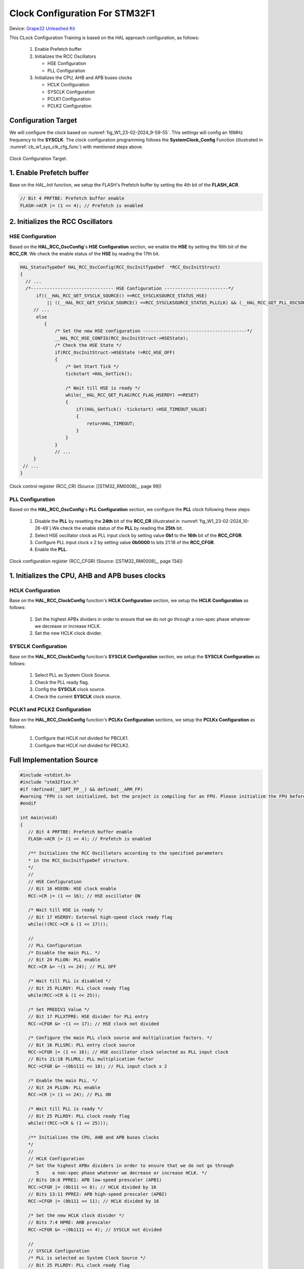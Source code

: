 Clock Configuration For STM32F1
===============================

Device: `Grape32 Unleashed Kit <https://store.grapetech.vn/product/bo-mach-vdk-grape32-unleashed-kit/>`_

This CLock Configuration Training is based on the HAL approach configuration, as follows:

   1. Enable Prefetch buffer
   2. Initializes the RCC Oscillators

      - HSE Configuration
      - PLL Configuration
   3. Initializes the CPU, AHB and APB buses clocks

      - HCLK Configuration
      - SYSCLK Configuration
      - PCLK1 Configuration
      - PCLK2 Configuration

Configuration Target
--------------------

We will configure the clock based on :numref:`fig_W1_23-02-2024_9-59-55`. This settings will config an 16MHz frequency to the **SYSCLK**. The clock configuration programming follows the **SystemClock_Config** Function (illustrated in :numref:`cb_w1_sys_clk_cfg_func`) with mentioned steps above.

.. figure:: ../pics/W1_23-02-2024_9-59-55.png
   :align: center
   :name: fig_W1_23-02-2024_9-59-55

   Clock Configuration Target.

.. code-block:: c
   :linenos:
   :name: cb_w1_sys_clk_cfg_func
   :caption: System Clock Configuration Function in **Core/Src/main.c**

   /**
   * @brief System Clock Configuration
   * @retval None
   */
   void SystemClock_Config(void)
   {
   RCC_OscInitTypeDef RCC_OscInitStruct = {0};
   RCC_ClkInitTypeDef RCC_ClkInitStruct = {0};

   /** Initializes the RCC Oscillators according to the specified parameters
   * in the RCC_OscInitTypeDef structure.
   */
   RCC_OscInitStruct.OscillatorType = RCC_OSCILLATORTYPE_HSE;
   RCC_OscInitStruct.HSEState = RCC_HSE_ON;
   RCC_OscInitStruct.HSEPredivValue = RCC_HSE_PREDIV_DIV1;
   RCC_OscInitStruct.HSIState = RCC_HSI_ON;
   RCC_OscInitStruct.PLL.PLLState = RCC_PLL_ON;
   RCC_OscInitStruct.PLL.PLLSource = RCC_PLLSOURCE_HSE;
   RCC_OscInitStruct.PLL.PLLMUL = RCC_PLL_MUL2;
   if (HAL_RCC_OscConfig(&RCC_OscInitStruct) != HAL_OK)
   {
      Error_Handler();
   }

   /** Initializes the CPU, AHB and APB buses clocks
   */
   RCC_ClkInitStruct.ClockType = RCC_CLOCKTYPE_HCLK|RCC_CLOCKTYPE_SYSCLK
                                 |RCC_CLOCKTYPE_PCLK1|RCC_CLOCKTYPE_PCLK2;
   RCC_ClkInitStruct.SYSCLKSource = RCC_SYSCLKSOURCE_PLLCLK;
   RCC_ClkInitStruct.AHBCLKDivider = RCC_SYSCLK_DIV1;
   RCC_ClkInitStruct.APB1CLKDivider = RCC_HCLK_DIV1;
   RCC_ClkInitStruct.APB2CLKDivider = RCC_HCLK_DIV1;

   if (HAL_RCC_ClockConfig(&RCC_ClkInitStruct, FLASH_LATENCY_0) != HAL_OK)
   {
      Error_Handler();
   }
   }

1. Enable Prefetch buffer
-------------------------

Base on the *HAL_Init* function, we setup the FLASH's Prefetch buffer by setting the 4th bit of the **FLASH_ACR**.

.. code-block:: c
   :linenos:

   HAL_StatusTypeDef HAL_Init(void)
   {
      /* Configure Flash prefetch */
      #if (PREFETCH_ENABLE != 0)
      #if defined(STM32F101x6) || defined(STM32F101xB) || defined(STM32F101xE) || defined(STM32F101xG) || \
         defined(STM32F102x6) || defined(STM32F102xB) || \
         defined(STM32F103x6) || defined(STM32F103xB) || defined(STM32F103xE) || defined(STM32F103xG) || \
         defined(STM32F105xC) || defined(STM32F107xC)

         /* Prefetch buffer is not available on value line devices */
         __HAL_FLASH_PREFETCH_BUFFER_ENABLE();
      // ...
   }

.. figure:: ../pics/W1_23-02-2024_10-19-33.png
   :align: center

.. code-block:: c

   // Bit 4 PRFTBE: Prefetch buffer enable
   FLASH->ACR |= (1 << 4); // Prefetch is enabled

2. Initializes the RCC Oscillators
----------------------------------

HSE Configuration
`````````````````

Based on the **HAL_RCC_OscConfig**'s **HSE Configuration** section, we enable the **HSE** by setting the 16th bit of the **RCC_CR**. We check the enable status of the **HSE** by reading the 17th bit.

.. code-block:: c

   HAL_StatusTypeDef HAL_RCC_OscConfig(RCC_OscInitTypeDef  *RCC_OscInitStruct)
   {
     // ...
     /*------------------------------- HSE Configuration ------------------------*/
         if((__HAL_RCC_GET_SYSCLK_SOURCE() ==RCC_SYSCLKSOURCE_STATUS_HSE)
             || ((__HAL_RCC_GET_SYSCLK_SOURCE() ==RCC_SYSCLKSOURCE_STATUS_PLLCLK) && (__HAL_RCC_GET_PLL_OSCSOURCE() ==RCC_PLLSOURCE_HSE)))
        // ...
         else
            {
                /* Set the new HSE configuration ---------------------------------------*/
                __HAL_RCC_HSE_CONFIG(RCC_OscInitStruct->HSEState);
                /* Check the HSE State */
                if(RCC_OscInitStruct->HSEState !=RCC_HSE_OFF)
                {
                    /* Get Start Tick */
                    tickstart =HAL_GetTick();

                    /* Wait till HSE is ready */
                    while(__HAL_RCC_GET_FLAG(RCC_FLAG_HSERDY) ==RESET)
                    {
                        if((HAL_GetTick() -tickstart) >HSE_TIMEOUT_VALUE)
                        {
                            returnHAL_TIMEOUT;
                        }
                    }
                }
                // ...
        }
    // ...
   }

.. figure:: ../pics/W1_23-02-2024_10-26-49.png
   :align: center
   :name: fig_W1_23-02-2024_10-26-49

   Clock control register (RCC_CR) (Source: \[[STM32_RM0008]_, page 99\])

.. code-block:: c
   :linenos:

   //
   // HSE Configuration
   // Bit 16 HSEON: HSE clock enable
   RCC->CR |= (1 << 16); // HSE oscillator ON

   /* Wait till HSE is ready */
   // Bit 17 HSERDY: External high-speed clock ready flag
   while(!(RCC->CR & (1 << 17)));

PLL Configuration
`````````````````

Based on the **HAL_RCC_OscConfig**'s **PLL Configuration** section, we configure the **PLL** clock following these steps:

   1. Disable the **PLL** by resetting the **24th** bit of the **RCC_CR** (illustrated in :numref:`fig_W1_23-02-2024_10-26-49`).We check the enable status of the **PLL** by reading the **25th** bit.
   2. Select HSE oscillator clock as PLL input clock by setting value **0b1** to the **16th** bit of the **RCC_CFGR**.
   3. Configure PLL input clock x 2 by setting value **0b0000** to bits 21:18 of the **RCC_CFGR**.
   4. Enable the **PLL**.

.. code-block:: c
   :linenos:

   HAL_StatusTypeDef HAL_RCC_OscConfig(RCC_OscInitTypeDef  *RCC_OscInitStruct)
   {
   // ...
      /*-------------------------------- PLL Configuration -----------------------*/
      if((RCC_OscInitStruct->PLL.PLLState) !=RCC_PLL_NONE)
      {
            /* Check if the PLL is used as system clock or not */
         if(__HAL_RCC_GET_SYSCLK_SOURCE() !=RCC_SYSCLKSOURCE_STATUS_PLLCLK)
            {
               if((RCC_OscInitStruct->PLL.PLLState) ==RCC_PLL_ON)
               {
                  /* Disable the main PLL. */
                  __HAL_RCC_PLL_DISABLE();
                  /* Get Start Tick */
                  tickstart =HAL_GetTick();

                  /* Wait till PLL is disabled */
                  while(__HAL_RCC_GET_FLAG(RCC_FLAG_PLLRDY)  !=RESET)
                  {
                     if((HAL_GetTick() -tickstart) >PLL_TIMEOUT_VALUE)
                     {
                           returnHAL_TIMEOUT;
                     }
                  }
                  /* Configure the HSE prediv factor --------------------------------*/
                  /* It can be written only when the PLL is disabled. Not used in PLL source is different than HSE */
                  if(RCC_OscInitStruct->PLL.PLLSource ==RCC_PLLSOURCE_HSE)
                  {
                     /* Check the parameter */
                     assert_param(IS_RCC_HSE_PREDIV(RCC_OscInitStruct->HSEPredivValue));
                  #if defined(RCC_CFGR2_PREDIV1SRC)
                     assert_param(IS_RCC_PREDIV1_SOURCE(RCC_OscInitStruct->Prediv1Source));

                     /* Set PREDIV1 source */
                     SET_BIT(RCC->CFGR2,RCC_OscInitStruct->Prediv1Source);
                  #endif/* RCC_CFGR2_PREDIV1SRC */

                     /* Set PREDIV1 Value */
                     __HAL_RCC_HSE_PREDIV_CONFIG(RCC_OscInitStruct->HSEPredivValue);
                  }
                  /* Configure the main PLL clock source and multiplication factors. */
                  __HAL_RCC_PLL_CONFIG(RCC_OscInitStruct->PLL.PLLSource,
                                                            RCC_OscInitStruct->PLL.PLLMUL);
                  /* Enable the main PLL. */
                  __HAL_RCC_PLL_ENABLE();

                  /* Get Start Tick */
                  tickstart =HAL_GetTick();

                  /* Wait till PLL is ready */
                  while(__HAL_RCC_GET_FLAG(RCC_FLAG_PLLRDY)  ==RESET)
                  {
                     if((HAL_GetTick() -tickstart) >PLL_TIMEOUT_VALUE)
                     {
                           returnHAL_TIMEOUT;
                     }
                  }

               }
         }
      }
   // ...
   }

.. figure:: ../pics/W1_23-02-2024_10-57-50.png
   :align: center
   :name: fig_W1_23-02-2024_10-57-50

   Clock configuration register (RCC_CFGR) (Source: \[[STM32_RM0008]_, page 134\])

.. code-block:: c
   :linenos:

   //
   // PLL Configuration
   /* Disable the main PLL. */
   // Bit 24 PLLON: PLL enable
   RCC->CR &= ~(1 << 24); // PLL OFF

   /* Wait till PLL is disabled */
   // Bit 25 PLLRDY: PLL clock ready flag
   while(RCC->CR & (1 << 25));

   /* Set PREDIV1 Value */
   // Bit 17 PLLXTPRE: HSE divider for PLL entry
   RCC->CFGR &= ~(1 << 17); // HSE clock not divided

   /* Configure the main PLL clock source and multiplication factors. */
   // Bit 16 PLLSRC: PLL entry clock source
   RCC->CFGR |= (1 << 16); // HSE oscillator clock selected as PLL input clock
   // Bits 21:18 PLLMUL: PLL multiplication factor
   RCC->CFGR &= ~(0b1111 << 18); // PLL input clock x 2

   /* Enable the main PLL. */
   // Bit 24 PLLON: PLL enable
   RCC->CR |= (1 << 24); // PLL ON

   /* Wait till PLL is ready */
   // Bit 25 PLLRDY: PLL clock ready flag
   while(!(RCC->CR & (1 << 25)));

1. Initializes the CPU, AHB and APB buses clocks
------------------------------------------------

HCLK Configuration
``````````````````

Base on the **HAL_RCC_ClockConfig** function's **HCLK Configuration** section, we setup the **HCLK Configuration** as follows:

   1. Set the highest APBx dividers in order to ensure that we do not go through a non-spec phase whatever we decrease or increase HCLK.
   2. Set the new HCLK clock divider.

.. code-block:: c
   :linenos:

   HAL_StatusTypeDef HAL_RCC_ClockConfig(RCC_ClkInitTypeDef  *RCC_ClkInitStruct, uint32_t FLatency)
   {
   // ...
      /*-------------------------- HCLK Configuration --------------------------*/
      if(((RCC_ClkInitStruct->ClockType) &RCC_CLOCKTYPE_HCLK) ==RCC_CLOCKTYPE_HCLK)
         {
            /* Set the highest APBx dividers in order to ensure that we do not go through
         a non-spec phase whatever we decrease or increase HCLK. */
            if(((RCC_ClkInitStruct->ClockType) &RCC_CLOCKTYPE_PCLK1) ==RCC_CLOCKTYPE_PCLK1)
            {
                MODIFY_REG(RCC->CFGR,RCC_CFGR_PPRE1,RCC_HCLK_DIV16);
            }

            if(((RCC_ClkInitStruct->ClockType) &RCC_CLOCKTYPE_PCLK2) ==RCC_CLOCKTYPE_PCLK2)
            {
                MODIFY_REG(RCC->CFGR,RCC_CFGR_PPRE2, (RCC_HCLK_DIV16 <<3));
            }
            /* Set the new HCLK clock divider */
            assert_param(IS_RCC_HCLK(RCC_ClkInitStruct->AHBCLKDivider));
            MODIFY_REG(RCC->CFGR,RCC_CFGR_HPRE,RCC_ClkInitStruct->AHBCLKDivider);
        }
   // ...
   }

.. code-block:: c
   :linenos:

   // HCLK Configuration
   /* Set the highest APBx dividers in order to ensure that we do not go through
         5     a non-spec phase whatever we decrease or increase HCLK. */
   // Bits 10:8 PPRE1: APB low-speed prescaler (APB1)
   RCC->CFGR |= (0b111 << 8); // HCLK divided by 16
   // Bits 13:11 PPRE2: APB high-speed prescaler (APB2)
   RCC->CFGR |= (0b111 << 11); // HCLK divided by 16

   /* Set the new HCLK clock divider */
   // Bits 7:4 HPRE: AHB prescaler
   RCC->CFGR &= ~(0b1111 << 4); // SYSCLK not divided

SYSCLK Configuration
````````````````````

Base on the **HAL_RCC_ClockConfig** function's **SYSCLK Configuration** section, we setup the **SYSCLK Configuration** as follows:

   1. Select PLL as System Clock Source.
   2. Check the PLL ready flag.
   3. Config the **SYSCLK** clock source.
   4. Check the current **SYSCLK** clock source.

.. code-block:: c
   :linenos:

   HAL_StatusTypeDef HAL_RCC_ClockConfig(RCC_ClkInitTypeDef  *RCC_ClkInitStruct, uint32_t FLatency)
   {
   // ...
         /*------------------------- SYSCLK Configuration ---------------------------*/
         if(((RCC_ClkInitStruct->ClockType) &RCC_CLOCKTYPE_SYSCLK) ==RCC_CLOCKTYPE_SYSCLK)
         {
            /* HSE is selected as System Clock Source */
            if(RCC_ClkInitStruct->SYSCLKSource ==RCC_SYSCLKSOURCE_HSE)
            // ...
                     /* PLL is selected as System Clock Source */
            else if(RCC_ClkInitStruct->SYSCLKSource ==RCC_SYSCLKSOURCE_PLLCLK)
            {
                  /* Check the PLL ready flag */
                  if(__HAL_RCC_GET_FLAG(RCC_FLAG_PLLRDY) ==RESET)
                  {
                     returnHAL_ERROR;
                  }
            }
            // ...
            __HAL_RCC_SYSCLK_CONFIG(RCC_ClkInitStruct->SYSCLKSource);
            /* Get Start Tick */
            tickstart =HAL_GetTick();
      
            while(__HAL_RCC_GET_SYSCLK_SOURCE() != (RCC_ClkInitStruct->SYSCLKSource <<RCC_CFGR_SWS_Pos))
            {
                  if((HAL_GetTick() -tickstart) >CLOCKSWITCH_TIMEOUT_VALUE)
                  {
                     returnHAL_TIMEOUT;
                  }
            }
         }
   // ...
   }

.. code-block:: c
   :linenos:

   //
   // SYSCLK Configuration
   /* PLL is selected as System Clock Source */
   // Bit 25 PLLRDY: PLL clock ready flag
   /* Check the PLL ready flag */
   while(!(RCC->CR & (1 << 25)));

   // Bits 1:0 SW: System clock switch
   RCC->CFGR &= ~(1 << 0); // PLL selected as system clock
   RCC->CFGR |= (1 << 1);

   while( ( ( RCC->CFGR & (0b11 << 2) ) >> 2 ) != (0b10) ) // Bits 3:2 SWS: System clock switch status

PCLK1 and PCLK2 Configuration
`````````````````````````````

Base on the **HAL_RCC_ClockConfig** function's **PCLKx Configuration** sections, we setup the **PCLKx Configuration** as follows:

   1. Configure that HCLK not divided for PBCLK1.
   2. Configure that HCLK not divided for PBCLK2.

.. code-block:: c
   :linenos:

   HAL_StatusTypeDef HAL_RCC_ClockConfig(RCC_ClkInitTypeDef  *RCC_ClkInitStruct, uint32_t FLatency)
   {
   // ...
      /*-------------------------- PCLK1 Configuration ---------------------------*/
      if(((RCC_ClkInitStruct->ClockType) &RCC_CLOCKTYPE_PCLK1) ==RCC_CLOCKTYPE_PCLK1)
      {
         assert_param(IS_RCC_PCLK(RCC_ClkInitStruct->APB1CLKDivider));
         MODIFY_REG(RCC->CFGR,RCC_CFGR_PPRE1,RCC_ClkInitStruct->APB1CLKDivider);
      }
      /*-------------------------- PCLK2 Configuration ---------------------------*/
      if(((RCC_ClkInitStruct->ClockType) &RCC_CLOCKTYPE_PCLK2) ==RCC_CLOCKTYPE_PCLK2)
      {
         assert_param(IS_RCC_PCLK(RCC_ClkInitStruct->APB2CLKDivider));
         MODIFY_REG(RCC->CFGR,RCC_CFGR_PPRE2, ((RCC_ClkInitStruct->APB2CLKDivider) <<3));
      }
   // ...
   }

.. code-block:: c
   :linenos:

   //
   // PCLK1 Configuration
   // Bits 10:8 PPRE1: APB low-speed prescaler (APB1)
   RCC->CFGR &= (0b111 << 8); // HCLK not divided

   // PCLK2 Configuration
   // Bits 13:11 PPRE2: APB high-speed prescaler (APB2)
   RCC->CFGR &= (0b111 << 11); // HCLK not divided

Full Implementation Source
--------------------------

.. code-block:: c

   #include <stdint.h>
   #include "stm32f1xx.h"
   #if !defined(__SOFT_FP__) && defined(__ARM_FP)
   #warning "FPU is not initialized, but the project is compiling for an FPU. Please initialize the FPU before use."
   #endif

   int main(void)
   {
      // Bit 4 PRFTBE: Prefetch buffer enable
      FLASH->ACR |= (1 << 4); // Prefetch is enabled

      /** Initializes the RCC Oscillators according to the specified parameters
      * in the RCC_OscInitTypeDef structure.
      */
      //
      // HSE Configuration
      // Bit 16 HSEON: HSE clock enable
      RCC->CR |= (1 << 16); // HSE oscillator ON

      /* Wait till HSE is ready */
      // Bit 17 HSERDY: External high-speed clock ready flag
      while(!(RCC->CR & (1 << 17)));

      //
      // PLL Configuration
      /* Disable the main PLL. */
      // Bit 24 PLLON: PLL enable
      RCC->CR &= ~(1 << 24); // PLL OFF

      /* Wait till PLL is disabled */
      // Bit 25 PLLRDY: PLL clock ready flag
      while(RCC->CR & (1 << 25));

      /* Set PREDIV1 Value */
      // Bit 17 PLLXTPRE: HSE divider for PLL entry
      RCC->CFGR &= ~(1 << 17); // HSE clock not divided

      /* Configure the main PLL clock source and multiplication factors. */
      // Bit 16 PLLSRC: PLL entry clock source
      RCC->CFGR |= (1 << 16); // HSE oscillator clock selected as PLL input clock
      // Bits 21:18 PLLMUL: PLL multiplication factor
      RCC->CFGR &= ~(0b1111 << 18); // PLL input clock x 2

      /* Enable the main PLL. */
      // Bit 24 PLLON: PLL enable
      RCC->CR |= (1 << 24); // PLL ON

      /* Wait till PLL is ready */
      // Bit 25 PLLRDY: PLL clock ready flag
      while(!(RCC->CR & (1 << 25)));

      /** Initializes the CPU, AHB and APB buses clocks
      */
      //
      // HCLK Configuration
      /* Set the highest APBx dividers in order to ensure that we do not go through
         5     a non-spec phase whatever we decrease or increase HCLK. */
      // Bits 10:8 PPRE1: APB low-speed prescaler (APB1)
      RCC->CFGR |= (0b111 << 8); // HCLK divided by 16
      // Bits 13:11 PPRE2: APB high-speed prescaler (APB2)
      RCC->CFGR |= (0b111 << 11); // HCLK divided by 16

      /* Set the new HCLK clock divider */
      // Bits 7:4 HPRE: AHB prescaler
      RCC->CFGR &= ~(0b1111 << 4); // SYSCLK not divided

      //
      // SYSCLK Configuration
      /* PLL is selected as System Clock Source */
      // Bit 25 PLLRDY: PLL clock ready flag
      /* Check the PLL ready flag */
      while(!(RCC->CR & (1 << 25)));

      // Bits 1:0 SW: System clock switch
      RCC->CFGR &= ~(1 << 0); // PLL selected as system clock
      RCC->CFGR |= (1 << 1);

      while( ( ( RCC->CFGR & (0b11 << 2) ) >> 2 ) != (0b10) ) // Bits 3:2 SWS: System clock switch status

      //
      // PCLK1 Configuration
      // Bits 10:8 PPRE1: APB low-speed prescaler (APB1)
      RCC->CFGR &= (0b111 << 8); // HCLK not divided

      // PCLK2 Configuration
      // Bits 13:11 PPRE2: APB high-speed prescaler (APB2)
      RCC->CFGR &= (0b111 << 11); // HCLK not divided

      /* Loop forever */
      for(;;);
   }


Reference
---------

1. `STM32 Clock Setup using Registers >> ControllersTech <https://controllerstech.com/stm32-clock-setup-using-registers/>`_

.. .[STM32_RM0008] https://www.st.com/resource/en/reference_manual/rm0008-stm32f101xx-stm32f102xx-stm32f103xx-stm32f105xx-and-stm32f107xx-advanced-armbased-32bit-mcus-stmicroelectronics.pdf
